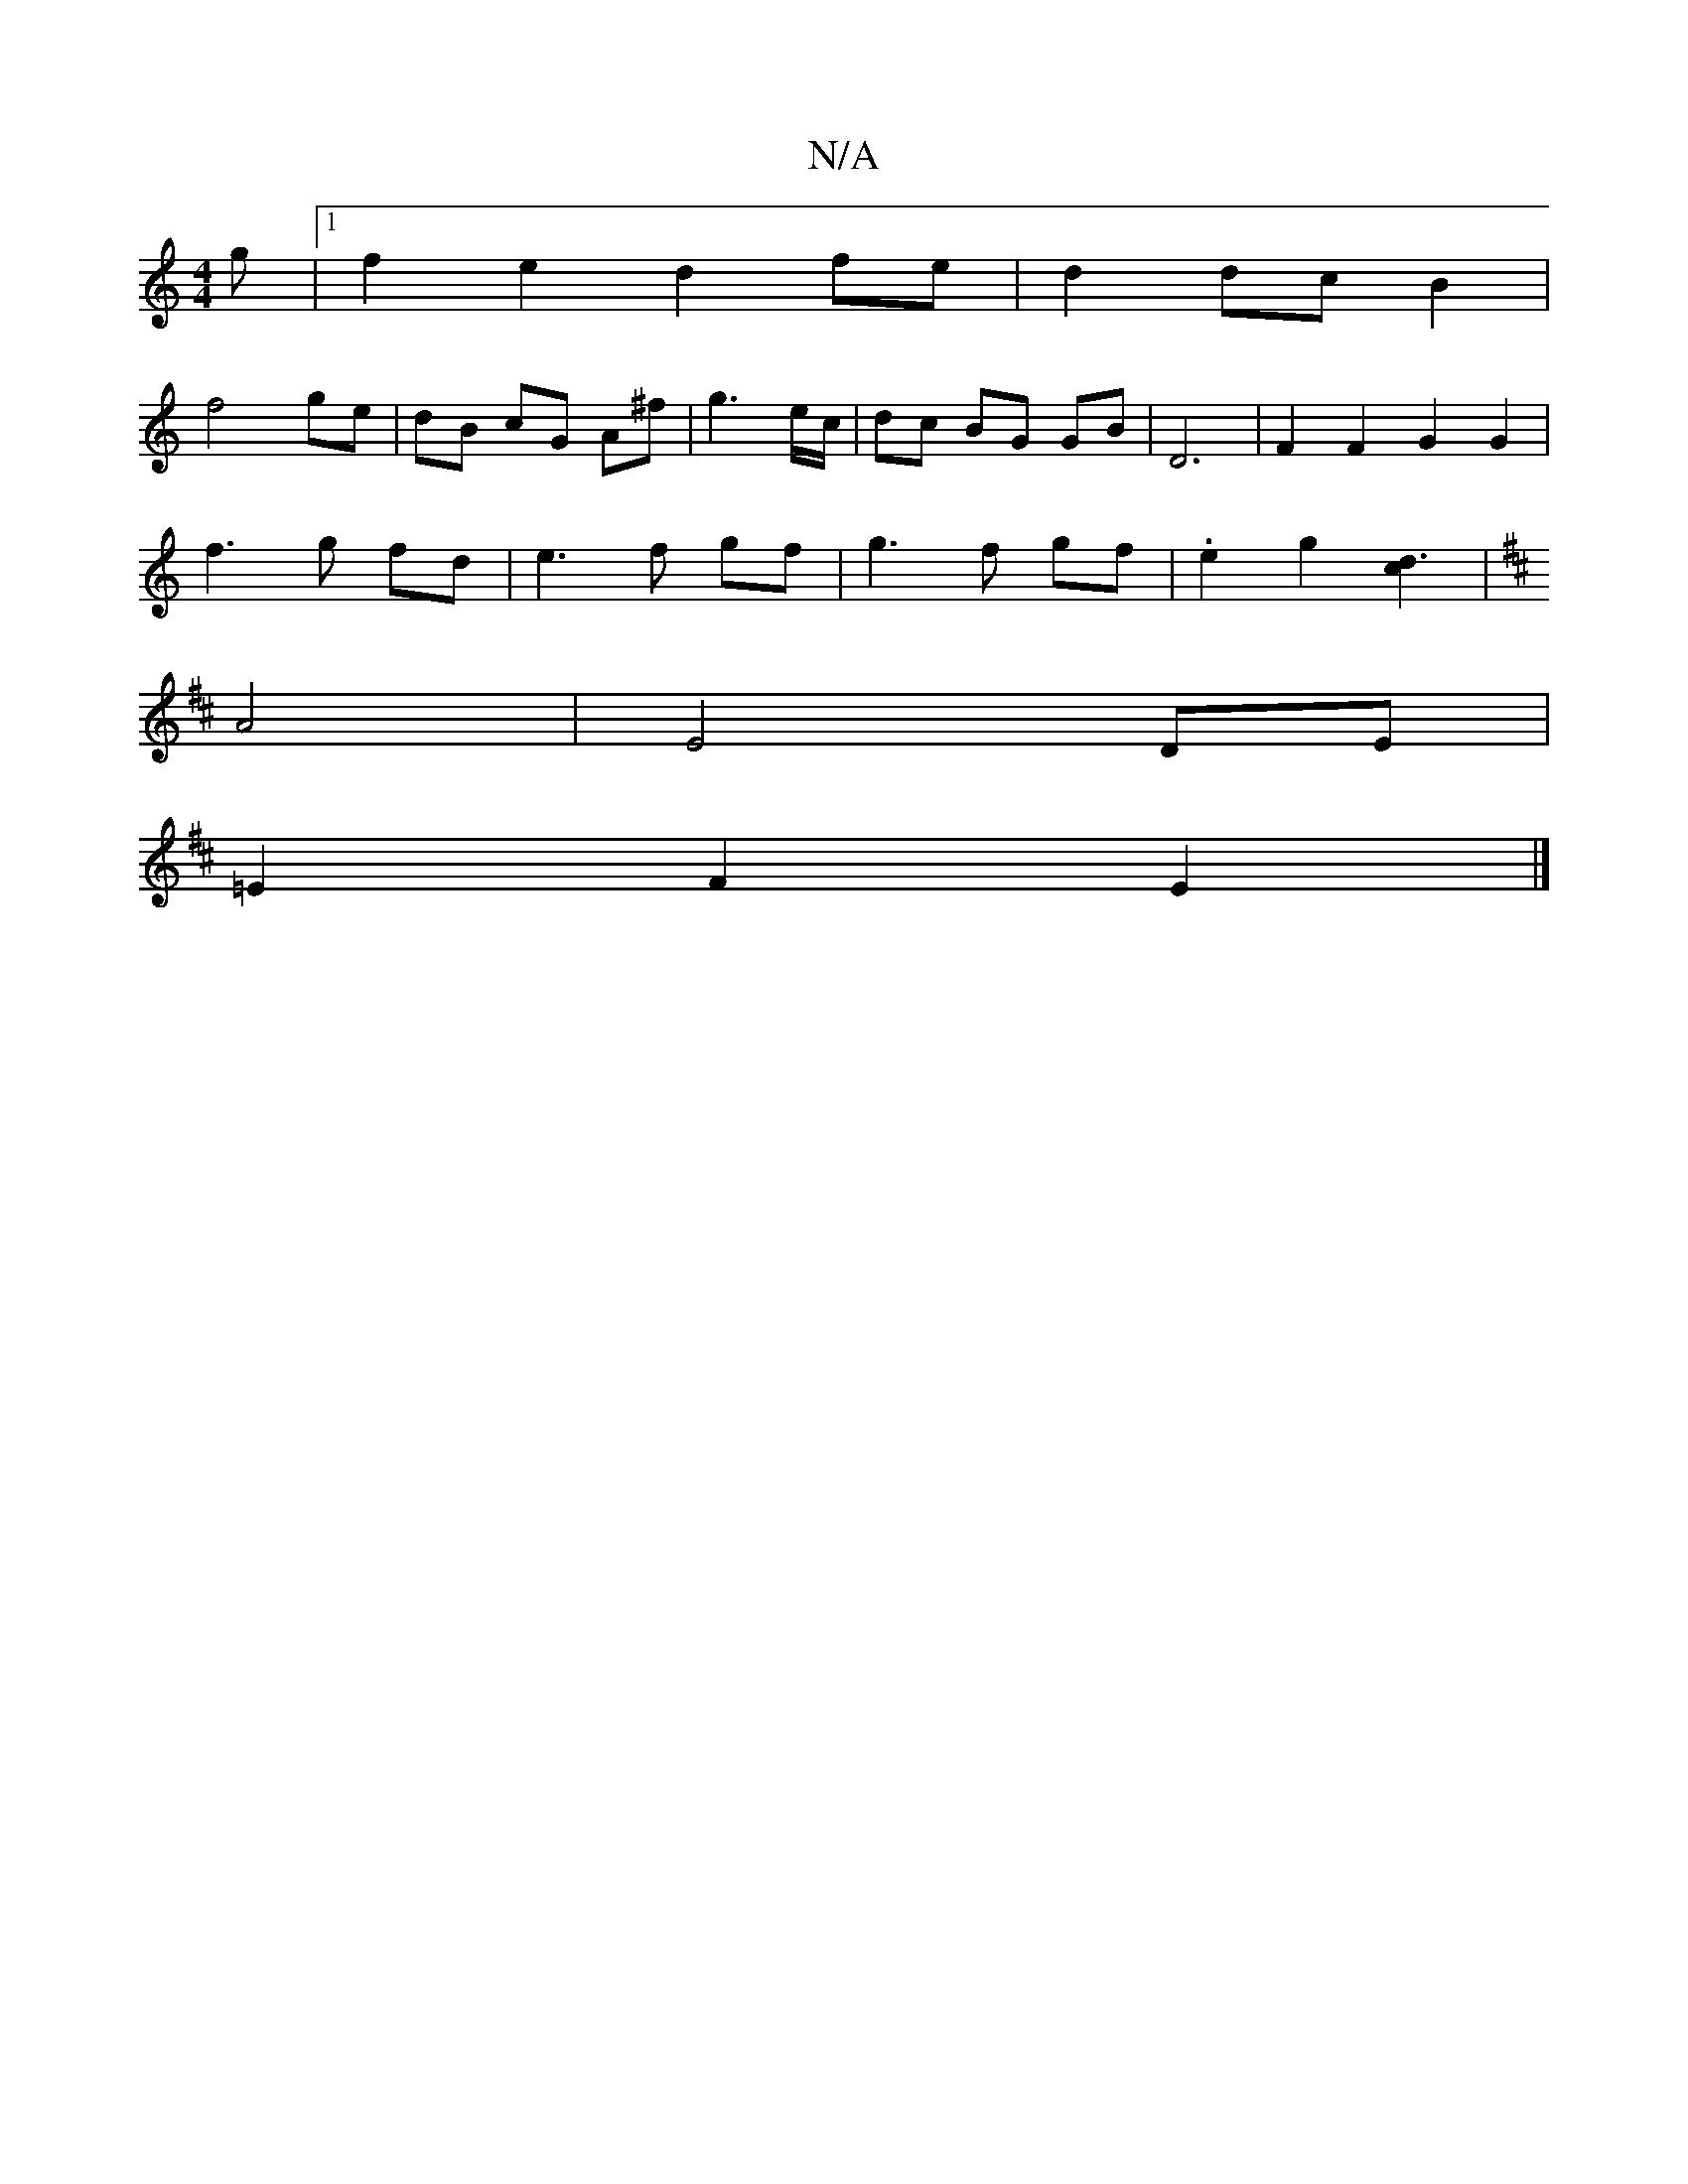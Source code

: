 X:1
T:N/A
M:4/4
R:N/A
K:Cmajor
g|1 f2e2 d2 fe|d2 dc B2|
f4 ge|dB cG A^f| g3 e/c/ | dc BG GB|D6| F2F2G2G2 |
f3 g fd|e3f gf|g3 f gf|.e2 g2 [d3c2][K:Amix
|A4|E4 DE|
=E2 F2 E2|]

|: AD2c (3AcA G2|C6|D6/2F/4|
d8-|2e (d|| g4- ec | d3e d2